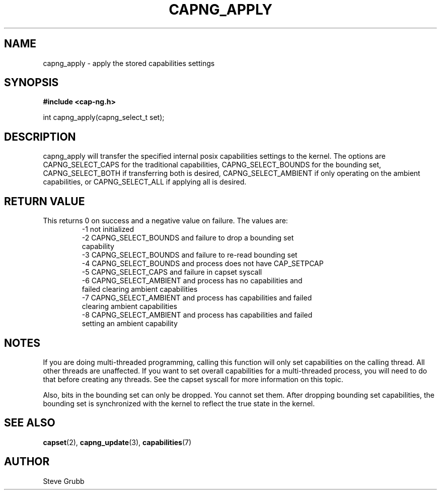 .TH "CAPNG_APPLY" "3" "Sept 2020" "Red Hat" "Libcap-ng API"
.SH NAME
capng_apply \- apply the stored capabilities settings
.SH "SYNOPSIS"
.B #include <cap-ng.h>
.sp
int capng_apply(capng_select_t set);

.SH "DESCRIPTION"

capng_apply will transfer the specified internal posix capabilities settings to the kernel. The options are CAPNG_SELECT_CAPS for the traditional capabilities, CAPNG_SELECT_BOUNDS for the bounding set, CAPNG_SELECT_BOTH if transferring both is desired, CAPNG_SELECT_AMBIENT if only operating on the ambient capabilities, or CAPNG_SELECT_ALL if applying all is desired.

.SH "RETURN VALUE"

This returns 0 on success and a negative value on failure. The values are:
.RS
.TP
-1 not initialized
.TP
-2 CAPNG_SELECT_BOUNDS and failure to drop a bounding set capability
.TP
-3 CAPNG_SELECT_BOUNDS and failure to re-read bounding set
.TP
-4 CAPNG_SELECT_BOUNDS and process does not have CAP_SETPCAP
.TP
-5 CAPNG_SELECT_CAPS and failure in capset syscall
.TP
-6 CAPNG_SELECT_AMBIENT and process has no capabilities and failed clearing ambient capabilities
.TP
-7 CAPNG_SELECT_AMBIENT and process has capabilities and failed clearing ambient capabilities
.TP
-8 CAPNG_SELECT_AMBIENT and process has capabilities and failed setting an ambient capability
.RE

.SH NOTES

If you are doing multi-threaded programming, calling this function will only set capabilities on the calling thread. All other threads are unaffected. If you want to set overall capabilities for a multi-threaded process, you will need to do that before creating any threads. See the capset syscall for more information on this topic.

Also, bits in the bounding set can only be dropped. You cannot set them. After dropping bounding set capabilities, the bounding set is synchronized with the kernel to reflect the true state in the kernel.

.SH "SEE ALSO"

.BR capset (2),
.BR capng_update (3),
.BR capabilities (7) 

.SH AUTHOR
Steve Grubb
